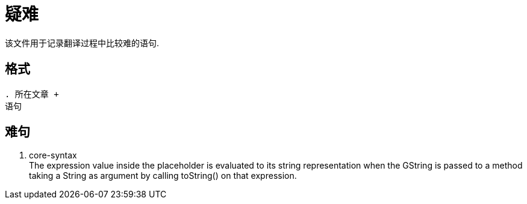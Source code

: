 = 疑难

该文件用于记录翻译过程中比较难的语句.

== 格式

----
. 所在文章 +
语句
----

== 难句

. core-syntax +
The expression value inside the placeholder is evaluated to its string
representation when the GString is passed to a method taking a String as argument
by calling toString() on that expression.

